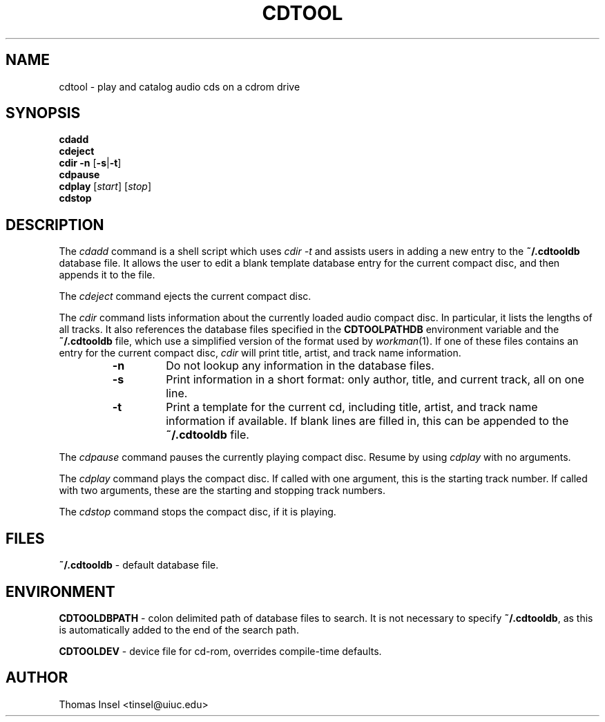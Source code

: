 .TH CDTOOL 1 05-June-1994 LOCAL "Unix Programmer's Manual"
.\" manual page copyright 1994 thomas insel
.\" $Id: cdtool.1,v 1.2 1994/06/05 22:37:04 tinsel Exp $
.SH NAME
cdtool \- play and catalog audio cds on a cdrom drive
.SH SYNOPSIS
.nf
\fBcdadd\fR
\fBcdeject\fR
\fBcdir\fR \fB-n\fR [\fB-s\fR|\fB-t\fR]
\fBcdpause\fR
\fBcdplay\fR [\fIstart\fR] [\fIstop\fR]
\fBcdstop\fR
.fi
.SH DESCRIPTION
The
.I cdadd
command is a shell script which uses 
.I cdir -t
and assists users in adding a new entry to the 
.B ~/.cdtooldb
database file.  It allows the user to edit a blank template database entry 
for the current compact disc, and then appends it to the file.
.PP
The 
.I cdeject
command ejects the current compact disc.
.PP
The
.I cdir
command lists information about the currently loaded audio compact disc.
In particular, it lists the lengths of all tracks. 
It also references the database files specified in the
.B CDTOOLPATHDB
environment variable and the
.B ~/.cdtooldb
file, which use a simplified version of the format used by
.IR workman (1).
If one of these files contains an entry for the current compact disc, 
.I cdir 
will print title, artist, and track name information.
.RS
.IP \fB-n\fR
Do not lookup any information in the database files.
.IP \fB-s\fR
Print information in a short format: only author, title, and current
track, all on one line.
.IP \fB-t\fR
Print a template for the current cd, including title, artist, and track name
information if available. If blank lines are filled in, this can be appended to the
.B ~/.cdtooldb
file.
.RE
.PP
The 
.I cdpause
command pauses the currently playing compact disc.  Resume by using
.I cdplay
with no arguments.
.PP
The
.I cdplay
command plays the compact disc.  If called with one argument, this is
the starting track number.  If called with two arguments, these are the
starting and stopping track numbers.
.PP
The
.I cdstop
command stops the compact disc, if it is playing.
.SH FILES
.B ~/.cdtooldb 
- default database file.
.SH ENVIRONMENT
.B CDTOOLDBPATH 
- colon delimited path of database files to search.  It is not necessary to 
specify 
.BR ~/.cdtooldb , 
as this is automatically added to the end of the search path.
.PP
.B CDTOOLDEV 
- device file for cd-rom, overrides compile-time defaults.
.SH AUTHOR
Thomas Insel <tinsel@uiuc.edu>
